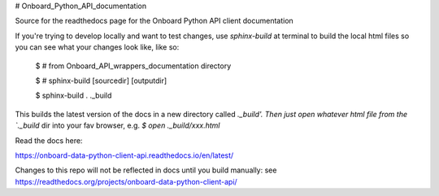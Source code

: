 # Onboard_Python_API_documentation

Source for the readthedocs page for the Onboard Python API client documentation

If you're trying to develop locally and want to test changes, use `sphinx-build` at terminal to build the local html files so you can see what your changes look like, like so: 

	$ # from Onboard_API_wrappers_documentation directory

	$ # sphinx-build [sourcedir] [outputdir]
	
	$ sphinx-build . ._build

This builds the latest version of the docs in a new directory called `._build'. Then just open whatever html file from the `._build` dir into your fav browser, e.g. `$ open ._build/xxx.html`

Read the docs here:

https://onboard-data-python-client-api.readthedocs.io/en/latest/

Changes to this repo will not be reflected in docs until you build manually: see https://readthedocs.org/projects/onboard-data-python-client-api/
